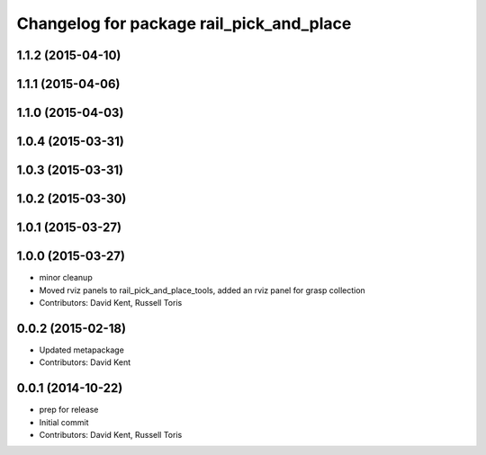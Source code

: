 ^^^^^^^^^^^^^^^^^^^^^^^^^^^^^^^^^^^^^^^^^
Changelog for package rail_pick_and_place
^^^^^^^^^^^^^^^^^^^^^^^^^^^^^^^^^^^^^^^^^

1.1.2 (2015-04-10)
------------------

1.1.1 (2015-04-06)
------------------

1.1.0 (2015-04-03)
------------------

1.0.4 (2015-03-31)
------------------

1.0.3 (2015-03-31)
------------------

1.0.2 (2015-03-30)
------------------

1.0.1 (2015-03-27)
------------------

1.0.0 (2015-03-27)
------------------
* minor cleanup
* Moved rviz panels to rail_pick_and_place_tools, added an rviz panel for grasp collection
* Contributors: David Kent, Russell Toris

0.0.2 (2015-02-18)
------------------
* Updated metapackage
* Contributors: David Kent

0.0.1 (2014-10-22)
------------------
* prep for release
* Initial commit
* Contributors: David Kent, Russell Toris
